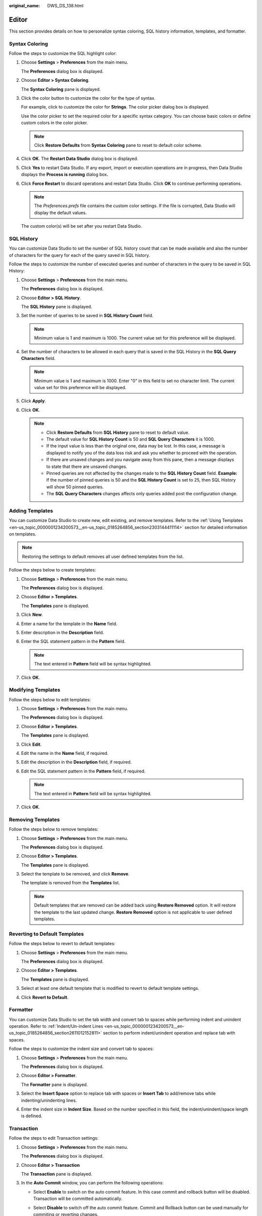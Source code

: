 :original_name: DWS_DS_138.html

.. _DWS_DS_138:

Editor
======

This section provides details on how to personalize syntax coloring, SQL history information, templates, and formatter.

.. _en-us_topic_0000001188521052__en-us_topic_0185264581_section6791101652013:

Syntax Coloring
---------------

Follow the steps to customize the SQL highlight color:

#. Choose **Settings** > **Preferences** from the main menu.

   The **Preferences** dialog box is displayed.

#. Choose **Editor > Syntax Coloring**.

   The **Syntax Coloring** pane is displayed.

#. Click the color button to customize the color for the type of syntax.

   For example, click |image1| to customize the color for **Strings**. The color picker dialog box is displayed.

   Use the color picker to set the required color for a specific syntax category. You can choose basic colors or define custom colors in the color picker.

   .. note::

      Click **Restore Defaults** from **Syntax Coloring** pane to reset to default color scheme.

#. Click **OK**. The **Restart Data Studio** dialog box is displayed.

#. Click **Yes** to restart Data Studio. If any export, import or execution operations are in progress, then Data Studio displays the **Process is running** dialog box\ **.**

#. Click **Force Restart** to discard operations and restart Data Studio. Click **OK** to continue performing operations.

   .. note::

      The *Preferences.prefs* file contains the custom color settings. If the file is corrupted, Data Studio will display the default values.

   The custom color(s) will be set after you restart Data Studio.

.. _en-us_topic_0000001188521052__en-us_topic_0185264581_section1382623812471:

SQL History
-----------

You can customize Data Studio to set the number of SQL history count that can be made available and also the number of characters for the query for each of the query saved in SQL history.

Follow the steps to customize the number of executed queries and number of characters in the query to be saved in SQL History:

#. Choose **Settings** > **Preferences** from the main menu.

   The **Preferences** dialog box is displayed.

#. Choose **Editor > SQL History**.

   The **SQL History** pane is displayed.

#. Set the number of queries to be saved in **SQL History Count** field.

   .. note::

      Minimum value is 1 and maximum is 1000. The current value set for this preference will be displayed.

#. Set the number of characters to be allowed in each query that is saved in the SQL History in the **SQL Query Characters** field.

   .. note::

      Minimum value is 1 and maximum is 1000. Enter "0" in this field to set no character limit. The current value set for this preference will be displayed.

#. Click **Apply**.

#. Click **OK**.

   .. note::

      -  Click **Restore Defaults** from **SQL History** pane to reset to default value.
      -  The default value for **SQL History Count** is 50 and **SQL Query Characters** it is 1000.
      -  If the input value is less than the original one, data may be lost. In this case, a message is displayed to notify you of the data loss risk and ask you whether to proceed with the operation.
      -  If there are unsaved changes and you navigate away from this pane, then a message displays to state that there are unsaved changes.
      -  Pinned queries are not affected by the changes made to the **SQL History Count** field. **Example:** If the number of pinned queries is 50 and the **SQL History Count** is set to 25, then SQL History will show 50 pinned queries.
      -  The **SQL Query Characters** changes affects only queries added post the configuration change.

.. _en-us_topic_0000001188521052__en-us_topic_0185264581_section116501350276:

Adding Templates
----------------

You can customize Data Studio to create new, edit existing, and remove templates. Refer to the :ref:`Using Templates <en-us_topic_0000001234200573__en-us_topic_0185264856_section2303144411114>` section for detailed information on templates.

.. note::

   Restoring the settings to default removes all user defined templates from the list.

Follow the steps below to create templates:

#. Choose **Settings** > **Preferences** from the main menu.

   The **Preferences** dialog box is displayed.

#. Choose **Editor > Templates**.

   The **Templates** pane is displayed.

#. Click **New**.

#. Enter a name for the template in the **Name** field.

#. Enter description in the **Description** field.

#. Enter the SQL statement pattern in the **Pattern** field.

   .. note::

      The text entered in **Pattern** field will be syntax highlighted.

#. Click **OK**.

Modifying Templates
-------------------

Follow the steps below to edit templates:

#. Choose **Settings** > **Preferences** from the main menu.

   The **Preferences** dialog box is displayed.

#. Choose **Editor > Templates**.

   The **Templates** pane is displayed.

#. Click **Edit**.

#. Edit the name in the **Name** field, if required.

#. Edit the description in the **Description** field, if required.

#. Edit the SQL statement pattern in the **Pattern** field, if required.

   .. note::

      The text entered in **Pattern** field will be syntax highlighted.

#. Click **OK**.

Removing Templates
------------------

Follow the steps below to remove templates:

#. Choose **Settings** > **Preferences** from the main menu.

   The **Preferences** dialog box is displayed.

#. Choose **Editor > Templates**.

   The **Templates** pane is displayed.

#. Select the template to be removed, and click **Remove**.

   The template is removed from the **Templates** list.

   .. note::

      Default templates that are removed can be added back using **Restore Removed** option. It will restore the template to the last updated change. **Restore Removed** option is not applicable to user defined templates.

Reverting to Default Templates
------------------------------

Follow the steps below to revert to default templates:

#. Choose **Settings** > **Preferences** from the main menu.

   The **Preferences** dialog box is displayed.

#. Choose **Editor > Templates**.

   The **Templates** pane is displayed.

#. Select at least one default template that is modified to revert to default template settings.

#. Click **Revert to Default**.

.. _en-us_topic_0000001188521052__en-us_topic_0185264581_section64411944205615:

Formatter
---------

You can customize Data Studio to set the tab width and convert tab to spaces while performing indent and unindent operation. Refer to :ref:`Indent/Un-indent Lines <en-us_topic_0000001234200573__en-us_topic_0185264856_section2611012152811>` section to perform indent/unindent operation and replace tab with spaces.

Follow the steps to customize the indent size and convert tab to spaces:

#. Choose **Settings** > **Preferences** from the main menu.

   The **Preferences** dialog box is displayed.

#. Choose **Editor > Formatter**.

   The **Formatter** pane is displayed.

#. Select the **Insert Space** option to replace tab with spaces or **Insert Tab** to add/remove tabs while indenting/unindenting lines.

#. Enter the indent size in **Indent Size**. Based on the number specified in this field, the indent/unindent/space length is defined.

.. _en-us_topic_0000001188521052__en-us_topic_0185264581_section210212814444:

Transaction
-----------

Follow the steps to edit Transaction settings:

#. Choose **Settings** > **Preferences** from the main menu.

   The **Preferences** dialog box is displayed.

#. Choose **Editor > Transaction**

   The **Transaction** pane is displayed.

#. In the **Auto Commit** window, you can perform the following operations:

   -  Select **Enable** to switch on the auto commit feature. In this case commit and rollback button will be disabled. Transaction will be committed automatically.

   |image2|

   -  Select **Disable** to switch off the auto commit feature. Commit and Rollback button can be used manually for commiting or reverting changes.

   |image3|

   .. note::

      Default behavior for Auto-Commit is **ON**.

Folding
-------

Follow the steps for Folding:

#. Choose **Settings** > **Preferences** from the main menu.

   The **Preferences** dialog box is displayed.

#. Choose **Editor > Folding**.

   The Folding pane is displayed.

#. Select **Enable** or **Disable**. By default, **Enable** is selected.

   -  **Enable:** This indicates enable SQL folding feature. Supported SQL statements can be folded or unfolded.
   -  **Disable:** This indicates disable SQL folding feature.

      .. note::

         Modification in settings reflects in newly opened editor. The editor which is already opened will remain with previous settings until restart.

Font
----

Follow the steps to set Font:

#. Choose **Settings** > **Preferences** from the main menu.

   The **Preferences** dialog box is displayed.

#. Choose **Editor > Font**.

   The Font pane is displayed.

#. Provide required font size within range from 1 to 50. By default, font size is 10.

Auto Suggest
------------

Follow the steps for Auto Suggest:

#. Choose **Settings** > **Preferences** from the main menu.

   The **Preferences** dialog box is displayed.

#. Choose **Editor > Auto Suggest**.

   The **Auto Suggest** pane is displayed.

#. In **Auto Suggest** pane, provide required number of character in **Auto Suggest Min Character**. Default value is 2. Range of number of Auto Suggest minimum characters are within 2 to 10.

   For auto suggest, sorting can be as follows:

   a. Keywords
   b. Data types
   c. Loaded Database Objects

      .. note::

         -  Each group should be in sorted order.
         -  Databases are classified by keyword and data type.
         -  If database is not connected, then default keywords must be displayed.
         -  When you press dot (.) then only respective database objects should be displayed. Keywords/Data types should not be displayed.
         -  Auto suggest should be triggered by shortcuts.

.. |image1| image:: /_static/images/en-us_image_0000001234200697.jpg
.. |image2| image:: /_static/images/en-us_image_0000001188362622.png
.. |image3| image:: /_static/images/en-us_image_0000001188521172.png
